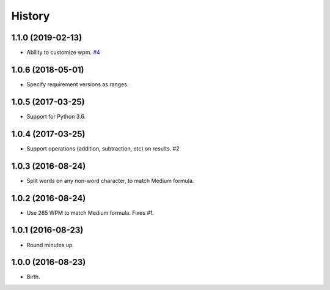 
History
-------


1.1.0 (2019-02-13)
++++++++++++++++++

- Ability to customize wpm.
  `#4 <https://github.com/alanhamlett/readtime/issues/4>`_


1.0.6 (2018-05-01)
++++++++++++++++++

- Specify requirement versions as ranges.


1.0.5 (2017-03-25)
++++++++++++++++++

- Support for Python 3.6.


1.0.4 (2017-03-25)
++++++++++++++++++

- Support operations (addition, subtraction, etc) on results. #2


1.0.3 (2016-08-24)
++++++++++++++++++

- Split words on any non-word character, to match Medium formula.


1.0.2 (2016-08-24)
++++++++++++++++++

- Use 265 WPM to match Medium formula. Fixes #1.


1.0.1 (2016-08-23)
++++++++++++++++++

- Round minutes up.


1.0.0 (2016-08-23)
++++++++++++++++++

- Birth.
